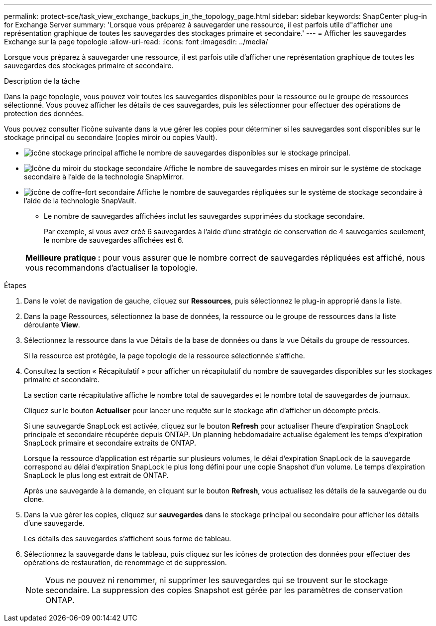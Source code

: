---
permalink: protect-sce/task_view_exchange_backups_in_the_topology_page.html 
sidebar: sidebar 
keywords: SnapCenter plug-in for Exchange Server 
summary: 'Lorsque vous préparez à sauvegarder une ressource, il est parfois utile d"afficher une représentation graphique de toutes les sauvegardes des stockages primaire et secondaire.' 
---
= Afficher les sauvegardes Exchange sur la page topologie
:allow-uri-read: 
:icons: font
:imagesdir: ../media/


[role="lead"]
Lorsque vous préparez à sauvegarder une ressource, il est parfois utile d'afficher une représentation graphique de toutes les sauvegardes des stockages primaire et secondaire.

.Description de la tâche
Dans la page topologie, vous pouvez voir toutes les sauvegardes disponibles pour la ressource ou le groupe de ressources sélectionné. Vous pouvez afficher les détails de ces sauvegardes, puis les sélectionner pour effectuer des opérations de protection des données.

Vous pouvez consulter l'icône suivante dans la vue gérer les copies pour déterminer si les sauvegardes sont disponibles sur le stockage principal ou secondaire (copies miroir ou copies Vault).

* image:../media/topology_primary_storage.gif["icône stockage principal"] affiche le nombre de sauvegardes disponibles sur le stockage principal.
* image:../media/topology_mirror_secondary_storage.gif["Icône du miroir du stockage secondaire"] Affiche le nombre de sauvegardes mises en miroir sur le système de stockage secondaire à l'aide de la technologie SnapMirror.
* image:../media/topology_vault_secondary_storage.gif["icône de coffre-fort secondaire"] Affiche le nombre de sauvegardes répliquées sur le système de stockage secondaire à l'aide de la technologie SnapVault.
+
** Le nombre de sauvegardes affichées inclut les sauvegardes supprimées du stockage secondaire.
+
Par exemple, si vous avez créé 6 sauvegardes à l'aide d'une stratégie de conservation de 4 sauvegardes seulement, le nombre de sauvegardes affichées est 6.



+
|===


| *Meilleure pratique :* pour vous assurer que le nombre correct de sauvegardes répliquées est affiché, nous vous recommandons d'actualiser la topologie. 
|===


.Étapes
. Dans le volet de navigation de gauche, cliquez sur *Ressources*, puis sélectionnez le plug-in approprié dans la liste.
. Dans la page Ressources, sélectionnez la base de données, la ressource ou le groupe de ressources dans la liste déroulante *View*.
. Sélectionnez la ressource dans la vue Détails de la base de données ou dans la vue Détails du groupe de ressources.
+
Si la ressource est protégée, la page topologie de la ressource sélectionnée s'affiche.

. Consultez la section « Récapitulatif » pour afficher un récapitulatif du nombre de sauvegardes disponibles sur les stockages primaire et secondaire.
+
La section carte récapitulative affiche le nombre total de sauvegardes et le nombre total de sauvegardes de journaux.

+
Cliquez sur le bouton *Actualiser* pour lancer une requête sur le stockage afin d'afficher un décompte précis.

+
Si une sauvegarde SnapLock est activée, cliquez sur le bouton *Refresh* pour actualiser l'heure d'expiration SnapLock principale et secondaire récupérée depuis ONTAP. Un planning hebdomadaire actualise également les temps d'expiration SnapLock primaire et secondaire extraits de ONTAP.

+
Lorsque la ressource d'application est répartie sur plusieurs volumes, le délai d'expiration SnapLock de la sauvegarde correspond au délai d'expiration SnapLock le plus long défini pour une copie Snapshot d'un volume. Le temps d'expiration SnapLock le plus long est extrait de ONTAP.

+
Après une sauvegarde à la demande, en cliquant sur le bouton *Refresh*, vous actualisez les détails de la sauvegarde ou du clone.

. Dans la vue gérer les copies, cliquez sur *sauvegardes* dans le stockage principal ou secondaire pour afficher les détails d'une sauvegarde.
+
Les détails des sauvegardes s'affichent sous forme de tableau.

. Sélectionnez la sauvegarde dans le tableau, puis cliquez sur les icônes de protection des données pour effectuer des opérations de restauration, de renommage et de suppression.
+

NOTE: Vous ne pouvez ni renommer, ni supprimer les sauvegardes qui se trouvent sur le stockage secondaire. La suppression des copies Snapshot est gérée par les paramètres de conservation ONTAP.


